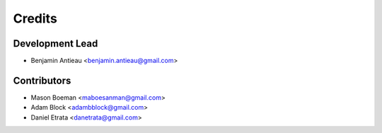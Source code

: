 =======
Credits
=======

Development Lead
----------------

* Benjamin Antieau <benjamin.antieau@gmail.com>

Contributors
------------

* Mason Boeman <maboesanman@gmail.com>
* Adam Block <adambblock@gmail.com>
* Daniel Etrata <danetrata@gmail.com>
